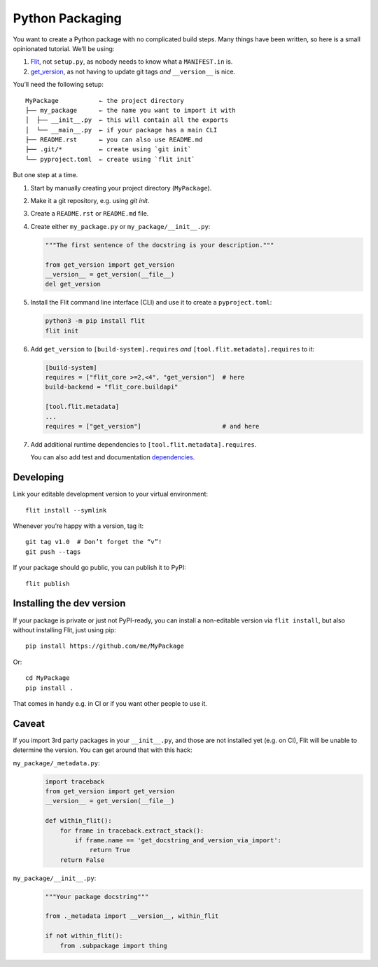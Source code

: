 Python Packaging
================

You want to create a Python package with no complicated build steps.
Many things have been written, so here is a small opinionated tutorial.
We’ll be using:

1. Flit_, not ``setup.py``, as nobody needs to know what a ``MANIFEST.in`` is.
2. `get_version`_, as not having to update git tags *and* ``__version__`` is nice.

.. _Flit: https://flit.readthedocs.io/
.. _get_version: https://pypi.org/project/get_version/

You’ll need the following setup::

    MyPackage           ← the project directory
    ├── my_package      ← the name you want to import it with
    │  ├── __init__.py  ← this will contain all the exports
    │  └── __main__.py  ← if your package has a main CLI
    ├── README.rst      ← you can also use README.md
    ├── .git/*          ← create using `git init`
    └── pyproject.toml  ← create using `flit init`

But one step at a time.

#. Start by manually creating your project directory (``MyPackage``).
#. Make it a git repository, e.g. using `git init`.
#. Create a ``README.rst`` or ``README.md`` file.
#. Create either ``my_package.py`` or ``my_package/__init__.py``:

   .. code:: python

      """The first sentence of the docstring is your description."""

      from get_version import get_version
      __version__ = get_version(__file__)
      del get_version

#. Install the Flit command line interface (CLI) and use it
   to create a ``pyproject.toml``:
   
   .. code:: bash

      python3 -m pip install flit
      flit init

#. Add ``get_version`` to ``[build-system].requires``
   *and* ``[tool.flit.metadata].requires`` to it:

   .. code:: toml

      [build-system]
      requires = ["flit_core >=2,<4", "get_version"]  # here
      build-backend = "flit_core.buildapi"

      [tool.flit.metadata]
      ...
      requires = ["get_version"]                      # and here

#. Add additional runtime dependencies to ``[tool.flit.metadata].requires``.

   You can also add test and documentation dependencies_.

   .. _dependencies: https://github.com/theislab/scanpydoc/blob/v0.5/pyproject.toml#L26-L36


Developing
----------

Link your editable development version to your virtual environment::

    flit install --symlink

Whenever you’re happy with a version, tag it::

    git tag v1.0  # Don’t forget the “v”!
    git push --tags

If your package should go public, you can publish it to PyPI::

    flit publish


Installing the dev version
--------------------------

If your package is private or just not PyPI-ready,
you can install a non-editable version via ``flit install``,
but also without installing Flit, just using pip::

    pip install https://github.com/me/MyPackage

Or::

    cd MyPackage
    pip install .

That comes in handy e.g. in CI or if you want other people to use it.


Caveat
------

If you import 3rd party packages in your ``__init__.py``,
and those are not installed yet (e.g. on CI),
Flit will be unable to determine the version.
You can get around that with this hack:

``my_package/_metadata.py``:
    .. code:: python

       import traceback
       from get_version import get_version
       __version__ = get_version(__file__)

       def within_flit():
           for frame in traceback.extract_stack():
               if frame.name == 'get_docstring_and_version_via_import':
                   return True
           return False

``my_package/__init__.py``:
    .. code:: python

       """Your package docstring"""

       from ._metadata import __version__, within_flit

       if not within_flit():
           from .subpackage import thing
